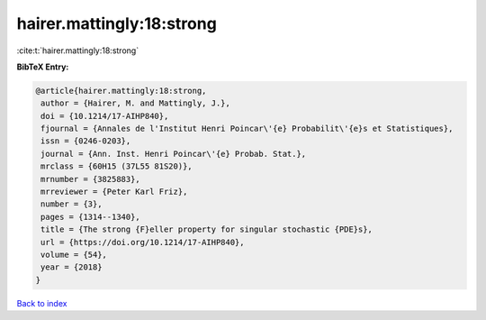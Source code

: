 hairer.mattingly:18:strong
==========================

:cite:t:`hairer.mattingly:18:strong`

**BibTeX Entry:**

.. code-block:: bibtex

   @article{hairer.mattingly:18:strong,
    author = {Hairer, M. and Mattingly, J.},
    doi = {10.1214/17-AIHP840},
    fjournal = {Annales de l'Institut Henri Poincar\'{e} Probabilit\'{e}s et Statistiques},
    issn = {0246-0203},
    journal = {Ann. Inst. Henri Poincar\'{e} Probab. Stat.},
    mrclass = {60H15 (37L55 81S20)},
    mrnumber = {3825883},
    mrreviewer = {Peter Karl Friz},
    number = {3},
    pages = {1314--1340},
    title = {The strong {F}eller property for singular stochastic {PDE}s},
    url = {https://doi.org/10.1214/17-AIHP840},
    volume = {54},
    year = {2018}
   }

`Back to index <../By-Cite-Keys.rst>`_
